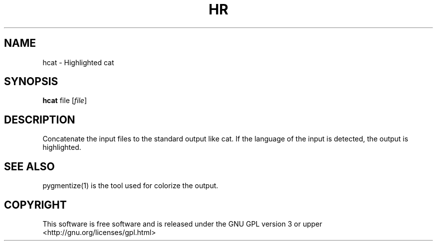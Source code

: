 .TH HR 1 "April 16, 2016"
.SH NAME
hcat \- Highlighted cat
.SH SYNOPSIS
.B hcat
.RI file
.RI [ file ]
.SH DESCRIPTION
Concatenate the input files to the standard output like cat. If the language of the input is detected, the output is highlighted.
.SH SEE ALSO
pygmentize(1) is the tool used for colorize the output.
.SH COPYRIGHT
This software is free software and is released under the GNU GPL version 3  or upper <http://gnu.org/licenses/gpl.html>
